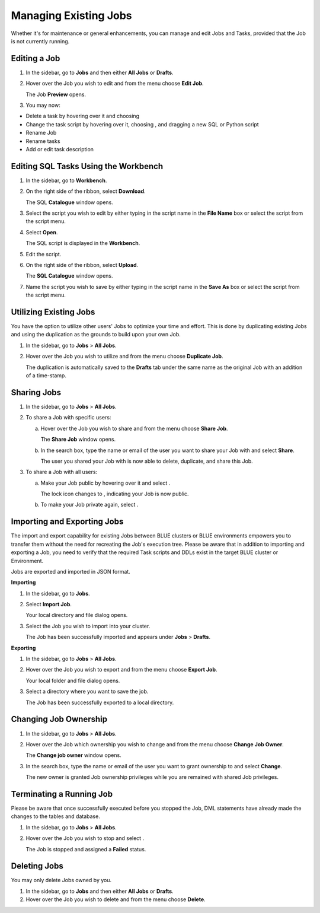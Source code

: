 .. _managing_existing_jobs:

**********************
Managing Existing Jobs
**********************

Whether it's for maintenance or general enhancements, you can manage and edit Jobs and Tasks, provided that the Job is not currently running.

Editing a Job
=============

1. In the sidebar, go to **Jobs** and then either **All Jobs** or **Drafts**.
2. Hover over the Job you wish to edit and from the |three_dot_job| menu choose **Edit Job**.

   The Job **Preview** opens.
   
3. You may now:

* Delete a task by hovering over it and choosing |delete_task| 
* Change the task script by hovering over it, choosing |delete_script|, and dragging a new SQL or Python script
* Rename Job
* Rename tasks
* Add or edit task description

Editing SQL Tasks Using the Workbench
=====================================

1. In the sidebar, go to **Workbench**.
2. On the right side of the ribbon, select **Download**.

   The SQL **Catalogue** window opens.
   
3. Select the script you wish to edit by either typing in the script name in the **File Name** box or select the script from the script menu.
4. Select **Open**.

   The SQL script is displayed in the **Workbench**.

5. Edit the script.
6. On the right side of the ribbon, select **Upload**.

   The **SQL Catalogue** window opens. 
   
7. Name the script you wish to save by either typing in the script name in the **Save As** box or select the script from the script menu.

Utilizing Existing Jobs
=======================

You have the option to utilize other users' Jobs to optimize your time and effort. This is done by duplicating existing Jobs and using the duplication as the grounds to build upon your own Job. 

1. In the sidebar, go to **Jobs** > **All Jobs**.
2. Hover over the Job you wish to utilize and from the |three_dot_job| menu choose **Duplicate Job**.

   The duplication is automatically saved to the **Drafts** tab under the same name as the original Job with an addition of a time-stamp.

.. _sharing_jobs:

Sharing Jobs 
============

1. In the sidebar, go to **Jobs** > **All Jobs**.

2. To share a Job with specific users:

   a. Hover over the Job you wish to share and from the |three_dot_job| menu choose **Share Job**.

      The **Share Job** window opens.
   
   b. In the search box, type the name or email of the user you want to share your Job with and select **Share**.

      The user you shared your Job with is now able to delete, duplicate, and share this Job.
   
3. To share a Job with all users:

   a. Make your Job public by hovering over it and select |locked_lock|.

      The lock icon changes to |open_lock|, indicating your Job is now public.
	  
   b. To make your Job private again, select |open_lock|.

.. _importing_and_exporting_jobs:

Importing and Exporting Jobs
============================

The import and export capability for existing Jobs between BLUE clusters or BLUE environments empowers you to transfer them without the need for recreating the Job's execution tree. Please be aware that in addition to importing and exporting a Job, you need to verify that the required Task scripts and DDLs exist in the target BLUE cluster or Environment. 

Jobs are exported and imported in JSON format.

**Importing**

1. In the sidebar, go to **Jobs**.

2. Select **Import Job**.

   Your local directory and file dialog opens.
   
3. Select the Job you wish to import into your cluster.

   The Job has been successfully imported and appears under **Jobs** > **Drafts**.
   
**Exporting**

1. In the sidebar, go to **Jobs** > **All Jobs**.

2. Hover over the Job you wish to export and from the |three_dot_job| menu choose **Export Job**.

   Your local folder and file dialog opens.
   
3. Select a directory where you want to save the job.

   The Job has been successfully exported to a local directory.
   
Changing Job Ownership
======================

1. In the sidebar, go to **Jobs** > **All Jobs**.

2. Hover over the Job which ownership you wish to change and from the |three_dot_job| menu choose **Change Job Owner**.

   The **Change job owner** window opens.
   
3. In the search box, type the name or email of the user you want to grant ownership to and select **Change**.

   The new owner is granted Job ownership privileges while you are remained with shared Job privileges.

.. _terminating_a_running_job:

Terminating a Running Job
=========================

Please be aware that once successfully executed before you stopped the Job, DML statements have already made the changes to the tables and database.

1. In the sidebar, go to **Jobs** > **All Jobs**.
2. Hover over the Job you wish to stop and select |stop_job|. 

   The Job is stopped and assigned a **Failed** status.

Deleting Jobs
=============

You may only delete Jobs owned by you.

1. In the sidebar, go to **Jobs** and then either **All Jobs** or **Drafts**.
2. Hover over the Job you wish to delete and from the |three_dot_job| menu choose **Delete**.


.. |scheduled_job| image:: /_static/images/jobs/scheduled_job.png
   :align: middle

.. |delete_script| image:: /_static/images/jobs/delete_script.png
   :align: middle
   
.. |add_task| image:: /_static/images/jobs/add_task.png
   :align: middle
   
.. |scheduled_task| image:: /_static/images/jobs/scheduled_task.png
   :align: middle
   
.. |delete_task| image:: /_static/images/jobs/delete_task.png
   :align: middle

.. |three_dot_job| image:: /_static/images/jobs/three_dot_job.png
   :align: middle

.. |locked_lock| image:: /_static/images/jobs/locked_lock.png
   :align: middle

.. |open_lock| image:: /_static/images/jobs/open_lock.png
   :align: middle

.. |play_job| image:: /_static/images/jobs/play_job.png
   :align: middle   
   
.. |stop_job| image:: /_static/images/jobs/stop_job.png
   :align: middle     